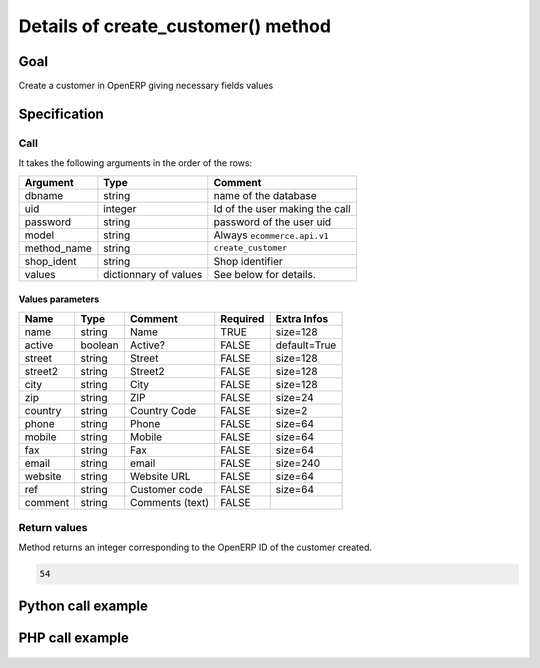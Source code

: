 Details of create_customer() method
===================================

Goal
----

Create a customer in OpenERP giving necessary fields values

Specification
-------------

Call
^^^^

It takes the following arguments in the order of the rows:

+--------------+-----------------+--------------------------------------------------------------------+
| Argument     | Type            | Comment                                                            |
+==============+=================+====================================================================+
| dbname       | string          | name of the database                                               |
+--------------+-----------------+--------------------------------------------------------------------+
| uid          | integer         | Id of the user making the call                                     |
+--------------+-----------------+--------------------------------------------------------------------+
| password     | string          | password of the user uid                                           |
+--------------+-----------------+--------------------------------------------------------------------+
| model        | string          | Always ``ecommerce.api.v1``                                        |
+--------------+-----------------+--------------------------------------------------------------------+
| method_name  | string          | ``create_customer``                                                |
+--------------+-----------------+--------------------------------------------------------------------+
| shop_ident   | string          | Shop identifier                                                    |
+--------------+-----------------+--------------------------------------------------------------------+
| values       | dictionnary     | See below for details.                                             |
|              | of values       |                                                                    |
+--------------+-----------------+--------------------------------------------------------------------+

Values parameters
*****************

.. csv-table::
   :header: Name,Type,Comment,Required,Extra Infos
   
    name,string,Name,TRUE,size=128
    active,boolean,Active?,FALSE,default=True
    street,string,Street,FALSE,size=128
    street2,string,Street2,FALSE,size=128
    city,string,City,FALSE,size=128
    zip,string,ZIP,FALSE,size=24
    country,string,Country Code,FALSE,size=2
    phone,string,Phone,FALSE,size=64
    mobile,string,Mobile,FALSE,size=64
    fax,string,Fax,FALSE,size=64
    email,string,email,FALSE,size=240
    website,string,Website URL,FALSE,size=64
    ref,string,Customer code,FALSE,size=64
    comment,string,Comments (text),FALSE,


Return values
^^^^^^^^^^^^^

Method returns an integer corresponding to the OpenERP ID of the customer created.

..  code-block:: python

    54

Python call example
-------------------
..  code-block:: python
   :linenos:

    partner_id = client.execute(
        dbname, uid, pwd,
        'ecommerce.api.v1',
        'create_customer',
        'shop_identifier',
        {'name': 'Jane Doe'}
        )
    print partner_id
    54

PHP call example
----------------

 ..  code-block:: php
    :linenos:
 
    <?php 
    
    require_once('ripcord/ripcord.php');
    
    // CREATE A CUSTOMER
    
    $url = 'http://localhost:8069';
    $db = 'database';
    $username = "admin";
    $password = "admin";
    $shop_identifier = "cafebabe";
    
    
    $common = ripcord::client($url."/xmlrpc/common");
    
    $uid = $common->authenticate($db, $username, $password, array());
    
    $models = ripcord::client("$url/xmlrpc/object");
    
    $vals = array(
        'name'=>'Customer1',
        );
    
    $records = $models->execute_kw($db, $uid, $password,
        'ecommerce.api.v1', 'create_customer', array($shop_identifier, $vals));
    
    var_dump($records);
    
    ?>

